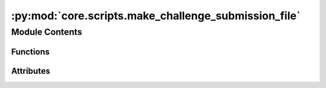 :py:mod:`core.scripts.make_challenge_submission_file`
=====================================================

.. py:module:: core.scripts.make_challenge_submission_file

.. autoapi-nested-parse::

   Copyright (c) Facebook, Inc. and its affiliates.

   This source code is licensed under the MIT license found in the
   LICENSE file in the root directory of this source tree.


   ONLY for use in the NeurIPS 2021 Open Catalyst Challenge. For all other submissions
   please use make_submission_file.py.



Module Contents
---------------


Functions
~~~~~~~~~

.. autoapisummary::

   core.scripts.make_challenge_submission_file.write_is2re_relaxations
   core.scripts.make_challenge_submission_file.write_predictions
   core.scripts.make_challenge_submission_file.main



Attributes
~~~~~~~~~~

.. autoapisummary::

   core.scripts.make_challenge_submission_file.parser


.. py:function:: write_is2re_relaxations(path: str, filename: str, hybrid) -> None


.. py:function:: write_predictions(path: str, filename: str) -> None


.. py:function:: main(args: argparse.Namespace) -> None


.. py:data:: parser

   

